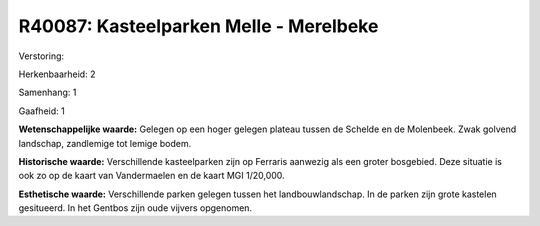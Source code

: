 R40087: Kasteelparken Melle - Merelbeke
=======================================

Verstoring:

Herkenbaarheid: 2

Samenhang: 1

Gaafheid: 1

**Wetenschappelijke waarde:**
Gelegen op een hoger gelegen plateau tussen de Schelde en de
Molenbeek. Zwak golvend landschap, zandlemige tot lemige bodem.

**Historische waarde:**
Verschillende kasteelparken zijn op Ferraris aanwezig als een groter
bosgebied. Deze situatie is ook zo op de kaart van Vandermaelen en de
kaart MGI 1/20,000.

**Esthetische waarde:**
Verschillende parken gelegen tussen het landbouwlandschap. In de
parken zijn grote kastelen gesitueerd. In het Gentbos zijn oude vijvers
opgenomen.



